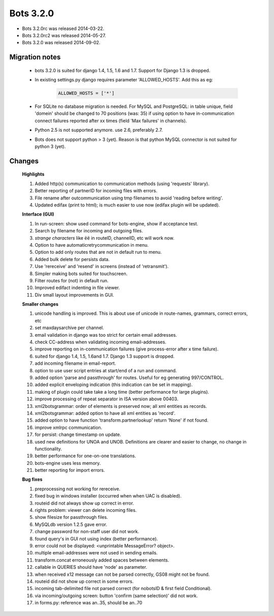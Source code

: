 Bots 3.2.0
==========

* Bots 3.2.0rc was released 2014-03-22.
* Bots 3.2.0rc2 was released 2014-05-27.
* Bots 3.2.0 was released 2014-09-02.

Migration notes
---------------
    * bots 3.2.0 is suited for django 1.4, 1.5, 1.6 and 1.7. Support for Django 1.3 is dropped.

    * In existing settings.py django requires parameter 'ALLOWED_HOSTS'. Add this as eg:

        .. code-block:: python

            ALLOWED_HOSTS = ['*']

    * For SQLite no database migration is needed. For MySQL and PostgreSQL: in table unique, field 'domein' should be changed to 70 positions (was: 35) if using option to have in-communication connect failures reported after xx times (field 'Max failures' in channels).
    * Python 2.5 is not supported anymore. use 2.6, preferably 2.7.
    * Bots does not support python > 3 (yet). Reason is that python MySQL connector is not suited for python 3 (yet).

Changes
-------

    **Highlights**

    #. Added http(s) communication to communication methods (using 'requests' library).
    #. Better reporting of partnerID for incoming files with errors.
    #. File rename after outcommunication using tmp filenames to avoid 'reading before writing'.
    #. Updated edifax (print to html); is much easier to use now (edifax plugin will be updated).

    **Interface (GUI)**

    #. In run-screen: show used command for bots-engine, show if acceptance test.
    #. Search by filename for incoming and outgoing files.
    #. *strange characters* like ``ëë`` in routeID, channelID, etc will work now.
    #. Option to have automaticretrycommunication in menu.
    #. Option to add only routes that are not in default run to menu.
    #. Added bulk delete for persists data.
    #. Use 'rereceive' and 'resend' in screens (instead of 'retransmit').
    #. Simpler making bots suited for touchscreen.
    #. Filter routes for (not) in default run.
    #. Improved edifact indenting in file viewer.
    #. Div small layout improvements in GUI.

    **Smaller changes**

    #. unicode handling is improved. This is about use of unicode in route-names, grammars, correct errors, etc
    #. set maxdaysarchive per channel.
    #. email validation in django was too strict for certain email addresses.
    #. check CC-address when validating incoming email-addresses.
    #. improve reporting on in-communication failures (give process-error after x time failure).
    #. suited for django 1.4, 1.5, 1.6and 1.7. Django 1.3 support is dropped.
    #. add incoming filename in email-report.
    #. option to use user script entries at start/end of a run and command.
    #. added option 'parse and passthrough' for routes. Useful for eg generating 997/CONTROL.
    #. added explicit enveloping indication (this indication can be set in mapping).
    #. making of plugin could take take a long time (better performance for large plugins).
    #. improve processing of repeat separator in ISA version above 00403.
    #. xml2botsgrammar: order of elements is preserved now; all xml entities as records.
    #. xml2botsgrammar: added option to have all xml entities as 'record'.
    #. added option to have function 'transform.partnerlookup' return 'None' if not found.
    #. improve xmlrpc communication.
    #. for persist: change timestamp on update.
    #. used new definitions for UNOA and UNOB. Definitions are clearer and easier to change, no change in functionality.
    #. better performance for one-on-one translations.
    #. bots-engine uses less memory.
    #. better reporting for import errors.

    **Bug fixes**

    #. preprocessing not working for rereceive.
    #. fixed bug in windows installer (occurred when when UAC is disabled).
    #. routeid did not always show up correct in error.
    #. rights problem: viewer can delete incoming files.
    #. show filesize for passthrough files.
    #. MySQLdb version 1.2.5 gave error.
    #. change password for non-staff user did not work.
    #. found query's in GUI not using index (better performance).
    #. error could not be displayed: <unprintable MessageError? object>.
    #. multiple email-addresses were not used in sending emails.
    #. transform.concat erroneously added spaces between elements.
    #. callable in QUERIES should have 'node' as parameter.
    #. when received x12 message can not be parsed correctly, GS08 might not be found.
    #. routeid did not show up correct in some errors.
    #. incoming tab-delimited file not parsed correct (for nobotsID & first field Conditional).
    #. via incoming/outgoing screen: button 'confirm (same selection)' did not work.
    #. in forms.py: reference was an..35, should be an..70
